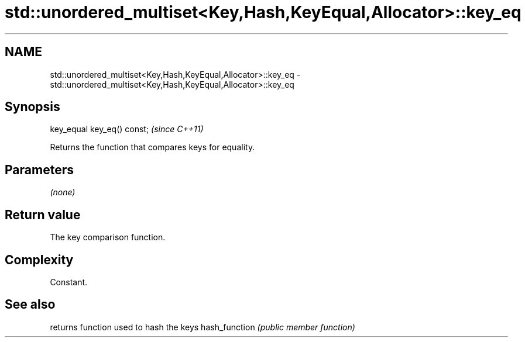 .TH std::unordered_multiset<Key,Hash,KeyEqual,Allocator>::key_eq 3 "2020.03.24" "http://cppreference.com" "C++ Standard Libary"
.SH NAME
std::unordered_multiset<Key,Hash,KeyEqual,Allocator>::key_eq \- std::unordered_multiset<Key,Hash,KeyEqual,Allocator>::key_eq

.SH Synopsis

key_equal key_eq() const;  \fI(since C++11)\fP

Returns the function that compares keys for equality.

.SH Parameters

\fI(none)\fP

.SH Return value

The key comparison function.

.SH Complexity

Constant.

.SH See also


              returns function used to hash the keys
hash_function \fI(public member function)\fP





